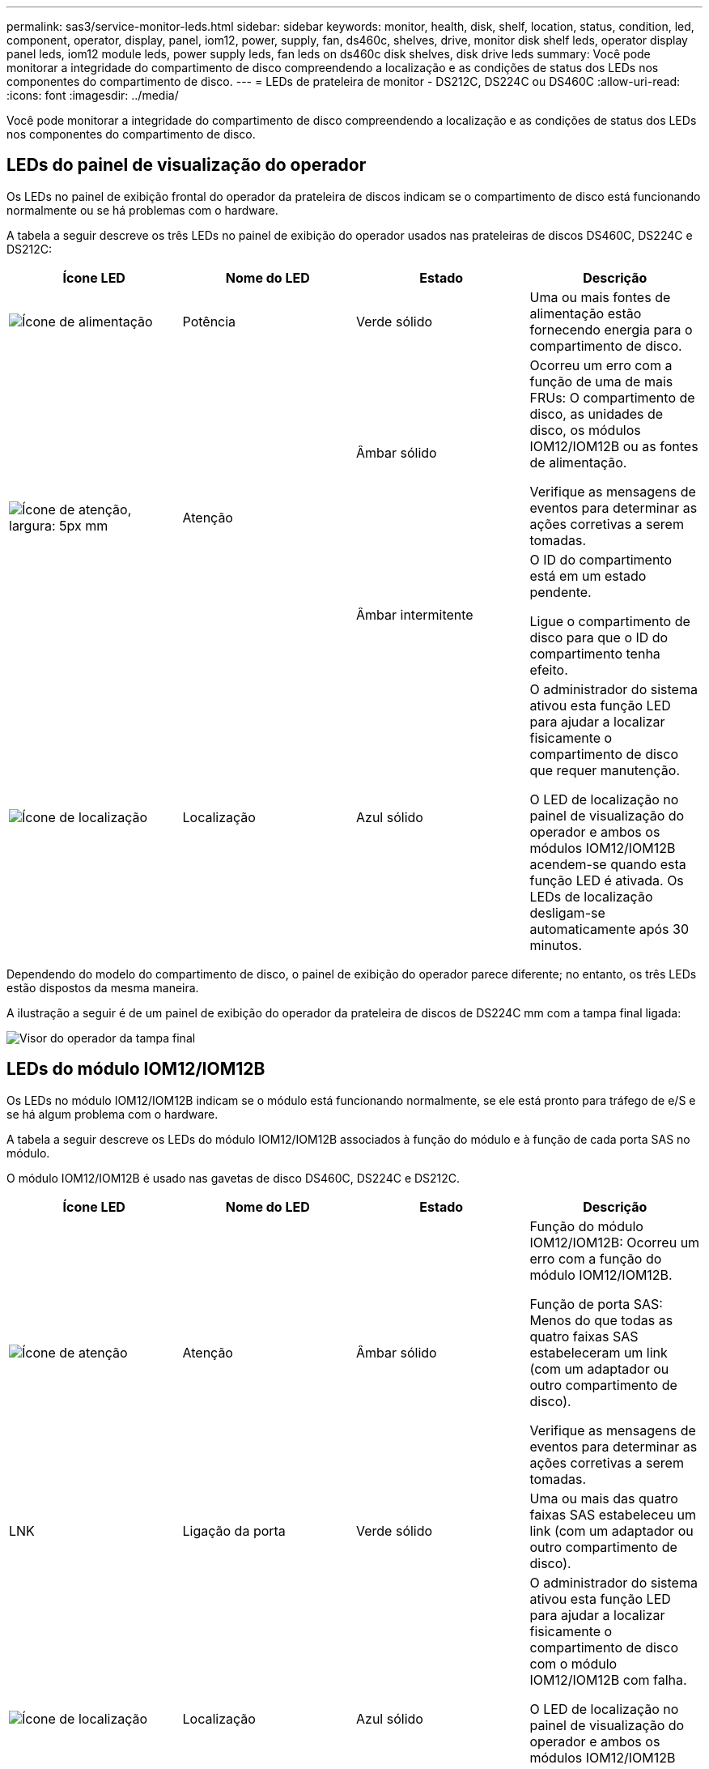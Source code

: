 ---
permalink: sas3/service-monitor-leds.html 
sidebar: sidebar 
keywords: monitor, health, disk, shelf, location, status, condition, led, component, operator, display, panel, iom12, power, supply, fan, ds460c, shelves, drive, monitor disk shelf leds, operator display panel leds, iom12 module leds, power supply leds, fan leds on ds460c disk shelves, disk drive leds 
summary: Você pode monitorar a integridade do compartimento de disco compreendendo a localização e as condições de status dos LEDs nos componentes do compartimento de disco. 
---
= LEDs de prateleira de monitor - DS212C, DS224C ou DS460C
:allow-uri-read: 
:icons: font
:imagesdir: ../media/


[role="lead"]
Você pode monitorar a integridade do compartimento de disco compreendendo a localização e as condições de status dos LEDs nos componentes do compartimento de disco.



== LEDs do painel de visualização do operador

Os LEDs no painel de exibição frontal do operador da prateleira de discos indicam se o compartimento de disco está funcionando normalmente ou se há problemas com o hardware.

A tabela a seguir descreve os três LEDs no painel de exibição do operador usados nas prateleiras de discos DS460C, DS224C e DS212C:

[cols="4*"]
|===
| Ícone LED | Nome do LED | Estado | Descrição 


 a| 
image::../media/drw_sas_power_icon.svg[Ícone de alimentação]
 a| 
Potência
 a| 
Verde sólido
 a| 
Uma ou mais fontes de alimentação estão fornecendo energia para o compartimento de disco.



.2+| image:../media/drw_sas_fault_icon.svg["Ícone de atenção, largura: 5px mm"] .2+| Atenção  a| 
Âmbar sólido
 a| 
Ocorreu um erro com a função de uma de mais FRUs: O compartimento de disco, as unidades de disco, os módulos IOM12/IOM12B ou as fontes de alimentação.

Verifique as mensagens de eventos para determinar as ações corretivas a serem tomadas.



 a| 
Âmbar intermitente
 a| 
O ID do compartimento está em um estado pendente.

Ligue o compartimento de disco para que o ID do compartimento tenha efeito.



 a| 
image::../media/drw_sas3_location_icon.svg[Ícone de localização]
 a| 
Localização
 a| 
Azul sólido
 a| 
O administrador do sistema ativou esta função LED para ajudar a localizar fisicamente o compartimento de disco que requer manutenção.

O LED de localização no painel de visualização do operador e ambos os módulos IOM12/IOM12B acendem-se quando esta função LED é ativada. Os LEDs de localização desligam-se automaticamente após 30 minutos.

|===
Dependendo do modelo do compartimento de disco, o painel de exibição do operador parece diferente; no entanto, os três LEDs estão dispostos da mesma maneira.

A ilustração a seguir é de um painel de exibição do operador da prateleira de discos de DS224C mm com a tampa final ligada:

image::../media/drw_opd.gif[Visor do operador da tampa final]



== LEDs do módulo IOM12/IOM12B

Os LEDs no módulo IOM12/IOM12B indicam se o módulo está funcionando normalmente, se ele está pronto para tráfego de e/S e se há algum problema com o hardware.

A tabela a seguir descreve os LEDs do módulo IOM12/IOM12B associados à função do módulo e à função de cada porta SAS no módulo.

O módulo IOM12/IOM12B é usado nas gavetas de disco DS460C, DS224C e DS212C.

[cols="4*"]
|===
| Ícone LED | Nome do LED | Estado | Descrição 


 a| 
image::../media/drw_sas_fault_icon.svg[Ícone de atenção]
 a| 
Atenção
 a| 
Âmbar sólido
 a| 
Função do módulo IOM12/IOM12B: Ocorreu um erro com a função do módulo IOM12/IOM12B.

Função de porta SAS: Menos do que todas as quatro faixas SAS estabeleceram um link (com um adaptador ou outro compartimento de disco).

Verifique as mensagens de eventos para determinar as ações corretivas a serem tomadas.



 a| 
LNK
 a| 
Ligação da porta
 a| 
Verde sólido
 a| 
Uma ou mais das quatro faixas SAS estabeleceu um link (com um adaptador ou outro compartimento de disco).



 a| 
image::../media/drw_sas3_location_icon.svg[Ícone de localização]
 a| 
Localização
 a| 
Azul sólido
 a| 
O administrador do sistema ativou esta função LED para ajudar a localizar fisicamente o compartimento de disco com o módulo IOM12/IOM12B com falha.

O LED de localização no painel de visualização do operador e ambos os módulos IOM12/IOM12B acendem-se quando esta função LED é ativada. Os LEDs de localização desligam-se automaticamente após 30 minutos.

|===
A ilustração a seguir é para um módulo IOM12:

image::../media/drw_iom12.gif[Módulo IOM12]

Os IOM12B módulos distinguem-se por uma faixa azul e uma etiqueta "IOM12B":

image::../media/iom12b.png[Módulo IOM12B]



== LEDs da fonte de alimentação

Os LEDs na fonte de alimentação indicam se a fonte de alimentação está funcionando normalmente ou se há problemas de hardware.

A tabela a seguir descreve os dois LEDs nas fontes de alimentação usadas nos compartimentos de disco DS460C, DS224C e DS212C:

[cols="4*"]
|===
| Ícone LED | Nome do LED | Estado | Descrição 


.2+| image:../media/drw_sas_power_icon.svg["Ícone de alimentação, largura de 20px mm"] .2+| Potência  a| 
Verde sólido
 a| 
A fonte de alimentação está a funcionar corretamente.



 a| 
Desligado
 a| 
A fonte de alimentação falhou, o interrutor CA está desligado, o cabo de alimentação CA não está corretamente instalado ou a eletricidade não está sendo fornecida corretamente à fonte de alimentação.

Verifique as mensagens de eventos para determinar as ações corretivas a serem tomadas.



 a| 
image::../media/drw_sas_fault_icon.svg[Ícone de atenção]
 a| 
Atenção
 a| 
Âmbar sólido
 a| 
Ocorreu um erro com a função da fonte de alimentação.

Verifique as mensagens de eventos para determinar as ações corretivas a serem tomadas.

|===
Dependendo do modelo do compartimento de disco, as fontes de alimentação podem ser diferentes, ditando a localização dos dois LEDs.

A ilustração a seguir refere-se a uma fonte de alimentação usada em um compartimento de disco de DS460C GB.

Os dois ícones de LED funcionam como etiquetas e LEDs, o que significa que os próprios ícones acendem - não há LEDs adjacentes.

image::../media/28_dwg_e2860_de460c_psu.gif[LEDs da fonte de alimentação]

A ilustração a seguir refere-se a uma fonte de alimentação usada em um compartimento de disco de DS224C GB ou DS212C GB:

image::../media/drw_powersupply_913w_vsd.gif[LEDs da fonte de alimentação]



== LEDs do ventilador em DS460C prateleiras de disco

Os LEDs nos ventiladores DS460C indicam se o ventilador está funcionando normalmente ou se há problemas de hardware.

A tabela a seguir descreve os LEDs nos ventiladores usados em DS460C compartimentos de disco:

[cols="4*"]
|===
| Item | Nome do LED | Estado | Descrição 


 a| 
image:../media/icon_round_1.png["Legenda número 1"]
 a| 
Atenção
 a| 
Âmbar sólido
 a| 
Ocorreu um erro com a função da ventoinha.

Verifique as mensagens de eventos para determinar as ações corretivas a serem tomadas.

|===
image::../media/28_dwg_e2860_de460c_single_fan_canister_with_led_callout.gif[LED de atenção da ventoinha]



== LEDs da unidade de disco

Os LEDs em uma unidade de disco indicam se ela está funcionando normalmente ou se há problemas com o hardware.



=== LEDs da unidade de disco para compartimentos de disco DS224C e DS212C

A tabela a seguir descreve os dois LEDs nas unidades de disco usadas nos compartimentos de disco DS224C e DS212C:

[cols="4*"]
|===
| Legenda | Nome do LED | Estado | Descrição 


.2+| image:../media/icon_round_1.png["Legenda número 1"] .2+| Atividade  a| 
Verde sólido
 a| 
A unidade de disco tem energia.



 a| 
Verde intermitente
 a| 
A unidade de disco tem energia e as operações de e/S estão em andamento.



 a| 
image:../media/icon_round_2.png["Legenda número 2"]
 a| 
Atenção
 a| 
Âmbar sólido
 a| 
Ocorreu um erro com a função da unidade de disco.

Verifique as mensagens de eventos para determinar as ações corretivas a serem tomadas.

|===
Dependendo do modelo do compartimento de disco, as unidades de disco são dispostas verticalmente ou horizontalmente no compartimento de disco, ditando a localização dos dois LEDs.

A ilustração a seguir é para uma unidade de disco usada em um compartimento de disco de DS224C GB.

Os compartimentos de disco DS224C usam unidades de disco de 2,5 polegadas dispostas verticalmente no compartimento de disco.

image::../media/drw_diskdrive_ds224c.gif[LEDs do suporte da unidade vertical]

A ilustração a seguir é para uma unidade de disco usada em um compartimento de disco de DS212C GB.

Os compartimentos de disco DS212C usam unidades de disco de 3,5 polegadas ou unidades de disco de 2,5 polegadas em suportes dispostos horizontalmente no compartimento de disco.

image::../media/drw_diskdrive_ds212c.gif[LEDs do suporte da unidade horizontal]



=== LEDs da unidade de disco para DS460C compartimentos de disco

A ilustração e a tabela a seguir descrevem os LEDs de atividade da unidade na gaveta da unidade e seus estados operacionais:

image::../media/2860_dwg_drive_drawer_leds.gif[LEDs de atividade da unidade]

[cols="4*"]
|===
| Localização | LED | Indicador de estado | Descrição 


.3+| 1 .3+| Atenção: Atenção da gaveta para cada gaveta  a| 
Âmbar sólido
 a| 
Um componente dentro da gaveta da unidade requer a atenção do operador.



 a| 
Desligado
 a| 
Nenhuma unidade ou outro componente na gaveta requer atenção e nenhuma unidade na gaveta tem uma operação de localização ativa.



 a| 
Âmbar intermitente
 a| 
Uma operação de localizar unidade está ativa para qualquer unidade dentro da gaveta.



.3+| 2-13 .3+| Atividade: Atividade da unidade para unidades de 0 a 11 na gaveta da unidade  a| 
Verde
 a| 
A alimentação é ligada e a unidade está a funcionar normalmente.



 a| 
Verde intermitente
 a| 
A unidade tem energia e as operações de e/S estão em andamento.



 a| 
Desligado
 a| 
A alimentação é desligada.

|===
Quando a gaveta da unidade está aberta, um LED de atenção pode ser visto na frente de cada unidade.

image::../media/2860_dwg_amber_on_drive.gif[LED de atenção da unidade]

[cols="10,90"]
|===


 a| 
image:../media/icon_round_1.png["Legenda número 1"]
| Luz LED atenção acesa 
|===